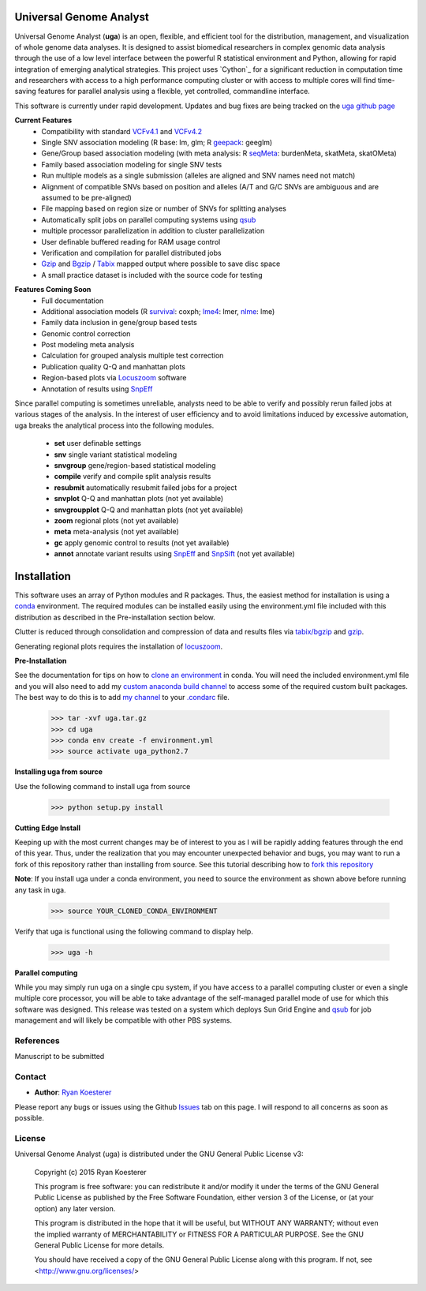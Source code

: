 Universal Genome Analyst
************************

Universal Genome Analyst (**uga**) is an open, flexible, and efficient tool for the distribution, management, and visualization of whole genome data analyses. 
It is designed to assist biomedical researchers in complex genomic data analysis through the use of a low level interface between the powerful R statistical environment and Python, allowing
for rapid integration of emerging analytical strategies. This project uses `Cython`_ for a significant reduction in computation time and researchers with access to a high performance computing cluster or 
with access to multiple cores will find time-saving features for parallel analysis using a flexible, yet controlled, commandline interface.

This software is currently under rapid development. Updates and bug fixes are being tracked on the `uga github page`_

.. _`Cython: https://pypi.python.org/pypi
.. _`uga github page`: https://github.com/rmkoesterer/uga

**Current Features**
   - Compatibility with standard `VCFv4.1`_ and `VCFv4.2`_
   - Single SNV association modeling (R base: lm, glm; R `geepack`_: geeglm)
   - Gene/Group based association modeling (with meta analysis: R `seqMeta`_: burdenMeta, skatMeta, skatOMeta)
   - Family based association modeling for single SNV tests
   - Run multiple models as a single submission (alleles are aligned and SNV names need not match)
   - Alignment of compatible SNVs based on position and alleles (A/T and G/C SNVs are ambiguous and are assumed to be pre-aligned)
   - File mapping based on region size or number of SNVs for splitting analyses
   - Automatically split jobs on parallel computing systems using `qsub`_
   - multiple processor parallelization in addition to cluster parallelization
   - User definable buffered reading for RAM usage control
   - Verification and compilation for parallel distributed jobs
   - `Gzip`_ and `Bgzip`_ / `Tabix`_ mapped output where possible to save disc space
   - A small practice dataset is included with the source code for testing

.. _`VCFv4.1`: http://samtools.github.io/hts-specs/VCFv4.1.pdf
.. _`VCFv4.2`: http://samtools.github.io/hts-specs/VCFv4.2.pdf
.. _`geepack`: https://cran.r-project.org/web/packages/geepack/index.html
.. _`seqMeta`: https://cran.r-project.org/web/packages/seqMeta/index.html
.. _`qsub`: http://gridscheduler.sourceforge.net/htmlman/htmlman1/qsub.html
.. _`Gzip`: http://www.gzip.org/
.. _`Bgzip`: http://www.htslib.org/
.. _`Tabix`: http://www.htslib.org/

**Features Coming Soon**
   - Full documentation
   - Additional association models (R `survival`_: coxph; `lme4`_: lmer, `nlme`_: lme)
   - Family data inclusion in gene/group based tests
   - Genomic control correction
   - Post modeling meta analysis
   - Calculation for grouped analysis multiple test correction
   - Publication quality Q-Q and manhattan plots
   - Region-based plots via `Locuszoom`_ software
   - Annotation of results using `SnpEff`_

.. _`survival`: https://cran.r-project.org/web/packages/survival/index.html
.. _`lme4`: https://cran.r-project.org/web/packages/lme4/index.html
.. _`nlme`: https://cran.r-project.org/web/packages/nlme/index.html
.. _`Locuszoom`: http://genome.sph.umich.edu/wiki/LocusZoom_Standalone
.. _`SnpEff`: http://snpeff.sourceforge.net/

Since parallel computing is sometimes unreliable, analysts need to be able to verify and possibly rerun failed jobs at various stages of the analysis.
In the interest of user efficiency and to avoid limitations induced by excessive automation, uga breaks the analytical process into the following modules.

   - **set** user definable settings
   - **snv** single variant statistical modeling
   - **snvgroup** gene/region-based statistical modeling
   - **compile** verify and compile split analysis results
   - **resubmit** automatically resubmit failed jobs for a project
   - **snvplot** Q-Q and manhattan plots (not yet available)
   - **snvgroupplot** Q-Q and manhattan plots (not yet available)
   - **zoom** regional plots (not yet available)
   - **meta** meta-analysis (not yet available)
   - **gc** apply genomic control to results (not yet available)
   - **annot** annotate variant results using `SnpEff`_ and `SnpSift`_ (not yet available)

.. _`SnpEff`: http://snpeff.sourceforge.net/
.. _`SnpSift`: http://snpeff.sourceforge.net/SnpSift.html

Installation
************

This software uses an array of Python modules and R packages. Thus, the easiest method for installation is using a `conda`_ environment.
The required modules can be installed easily using the environment.yml file included with this distribution as described in the Pre-installation section below.

.. _`conda`: http://conda.pydata.org/docs/

Clutter is reduced through consolidation and compression of data and results files via `tabix/bgzip`_ and `gzip`_.

.. _`tabix/bgzip`: http://www.htslib.org/
.. _`gzip`: http://www.gzip.org/

Generating regional plots requires the installation of `locuszoom`_.

.. _`locuszoom`: http://genome.sph.umich.edu/wiki/LocusZoom_Standalone

**Pre-Installation**

See the documentation for tips on how to `clone an environment`_ in conda. You will need the included environment.yml file and you will also need to add my 
`custom anaconda build channel`_ to access some of the required custom built packages. The best way to do this is to add `my channel`_ to your `.condarc`_ file.

.. _`clone an environment`: http://conda.pydata.org/docs/using/envs.html#clone-an-environment
.. _`custom anaconda build channel`: http://conda.pydata.org/docs/using/pkgs.html#install-a-package-from-anaconda-org
.. _`my channel`: https://conda.anaconda.org/rmkoesterer
.. _`.condarc`: http://conda.pydata.org/docs/config.html

   >>> tar -xvf uga.tar.gz
   >>> cd uga
   >>> conda env create -f environment.yml
   >>> source activate uga_python2.7

**Installing uga from source**

Use the following command to install uga from source

   >>> python setup.py install

**Cutting Edge Install**

Keeping up with the most current changes may be of interest to you as I will be rapidly adding features through the end of this year. Thus, under the realization 
that you may encounter unexpected behavior and bugs, you may want to run a fork of this repository rather than installing from source. See this tutorial describing
how to `fork this repository`_

.. _`fork this repository`: https://help.github.com/articles/fork-a-repo/

**Note**: If you install uga under a conda environment, you need to source the environment as shown above before running any task in uga.

   >>> source YOUR_CLONED_CONDA_ENVIRONMENT

Verify that uga is functional using the following command to display help.

   >>> uga -h

**Parallel computing**

While you may simply run uga on a single cpu system, if you have access to a parallel computing cluster or even a single multiple core
processor, you will be able to take advantage of the self-managed parallel mode of use for which this software was designed. 
This release was tested on a system which deploys Sun Grid Engine and `qsub`_ for job management and will likely be compatible 
with other PBS systems.

.. _`qsub`: http://gridscheduler.sourceforge.net/htmlman/htmlman1/qsub.html

References
==========

Manuscript to be submitted

Contact
=======

- **Author**: `Ryan Koesterer`_

.. _`Ryan Koesterer`: https://github.com/rmkoesterer/uga

Please report any bugs or issues using the Github `Issues`_ tab on this page. I will respond to all concerns as soon as possible.

.. _`Issues`: https://github.com/rmkoesterer/uga/issues

License
=======

Universal Genome Analyst (uga) is distributed under the GNU General Public License v3:
   
   Copyright (c) 2015 Ryan Koesterer

   This program is free software: you can redistribute it and/or
   modify it under the terms of the GNU General Public License as
   published by the Free Software Foundation, either version 3 of the
   License, or (at your option) any later version.

   This program is distributed in the hope that it will be useful, but
   WITHOUT ANY WARRANTY; without even the implied warranty of
   MERCHANTABILITY or FITNESS FOR A PARTICULAR PURPOSE.  See the GNU
   General Public License for more details.

   You should have received a copy of the GNU General Public License
   along with this program.  If not, see
   <http://www.gnu.org/licenses/>
